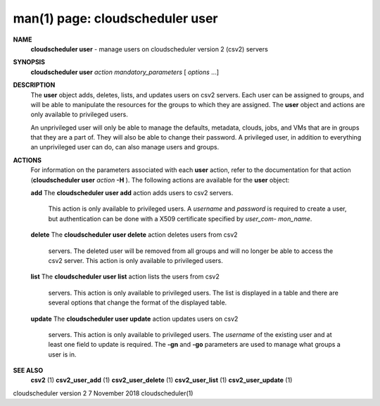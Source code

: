 .. File generated by /hepuser/crlb/Git/cloudscheduler/utilities/cli_doc_to_rst - DO NOT EDIT
..
.. To modify the contents of this file:
..   1. edit the man page file(s) ".../cloudscheduler/cli/man/csv2_user.1"
..   2. run the utility ".../cloudscheduler/utilities/cli_doc_to_rst"
..

man(1) page: cloudscheduler user
================================

 
 
 
**NAME**  
       **cloudscheduler  user** 
       - manage users on cloudscheduler version 2 (csv2) 
       servers
 
**SYNOPSIS**  
       **cloudscheduler user** *action* *mandatory_parameters*
       [ *options*
       ...] 
 
**DESCRIPTION**  
       The **user** 
       object  adds,  deletes,  lists,  and  updates  users  on  csv2 
       servers.   Each  user  can  be  assigned to groups, and will be able to
       manipulate the resources for the groups to  which  they  are  assigned.
       The **user** 
       object and actions are only available to privileged users. 
 
       An  unprivileged  user  will only be able to manage the defaults, 
       metadata, clouds, jobs, and VMs that are in groups that they are a part of.
       They will also be able to change their password.  A privileged user, in
       addition to everything an unprivileged user can  do,  can  also  manage
       users and groups.
 
**ACTIONS**  
       For  information  on  the  parameters associated with each **user** 
       action, 
       refer to the documentation for that action (**cloudscheduler user** *action* 
       **-H** ). 
       The following actions are available for the **user** 
       object: 
 
       **add** 
       The **cloudscheduler  user add** 
       action adds users to csv2 servers. 
              This action is only available to privileged users.   A  *username* 
              and  *password*
              is  required to create a user, but authentication 
              can be done with  a  X509  certificate  specified  by  *user_com-* 
              *mon_name*.  
 
       **delete** 
       The **cloudscheduler  user  delete** 
       action deletes users from csv2 
              servers.  The deleted user will be removed from all  groups  and
              will  no  longer be able to access the csv2 server.  This action
              is only available to privileged users.
 
       **list** 
       The **cloudscheduler user list** 
       action lists the  users  from  csv2 
              servers.   This  action  is  only available to privileged users.
              The list is displayed in a table and there are  several  options
              that change the format of the displayed table.
 
       **update** 
       The **cloudscheduler  user  update** 
       action  updates users on csv2 
              servers.  This action is only  available  to  privileged  users.
              The  *username*
              of  the  existing  user and at least one field to 
              update is required.  The **-gn** 
              and **-go** 
              parameters are used to 
              manage what groups a user is in.
 
**SEE ALSO**  
       **csv2** 
       (1) **csv2_user_add** 
       (1) **csv2_user_delete** 
       (1) **csv2_user_list** 
       (1) 
       **csv2_user_update** 
       (1) 
 
 
 
cloudscheduler version 2        7 November 2018              cloudscheduler(1)
 
